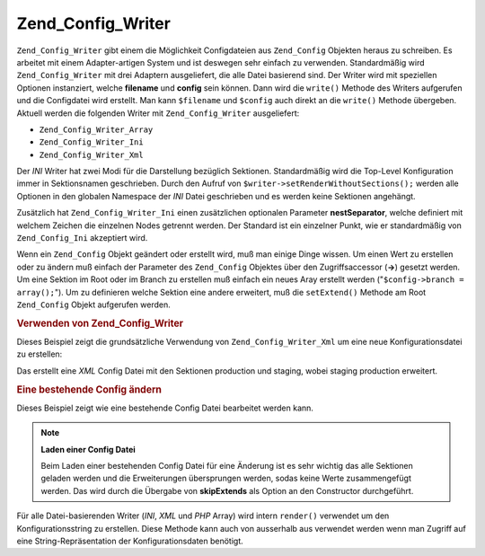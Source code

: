 .. _zend.config.writer.introduction:

Zend_Config_Writer
==================

``Zend_Config_Writer`` gibt einem die Möglichkeit Configdateien aus ``Zend_Config`` Objekten heraus zu schreiben.
Es arbeitet mit einem Adapter-artigen System und ist deswegen sehr einfach zu verwenden. Standardmäßig wird
``Zend_Config_Writer`` mit drei Adaptern ausgeliefert, die alle Datei basierend sind. Der Writer wird mit
speziellen Optionen instanziert, welche **filename** und **config** sein können. Dann wird die ``write()`` Methode
des Writers aufgerufen und die Configdatei wird erstellt. Man kann ``$filename`` und ``$config`` auch direkt an die
``write()`` Methode übergeben. Aktuell werden die folgenden Writer mit ``Zend_Config_Writer`` ausgeliefert:

- ``Zend_Config_Writer_Array``

- ``Zend_Config_Writer_Ini``

- ``Zend_Config_Writer_Xml``

Der *INI* Writer hat zwei Modi für die Darstellung bezüglich Sektionen. Standardmäßig wird die Top-Level
Konfiguration immer in Sektionsnamen geschrieben. Durch den Aufruf von ``$writer->setRenderWithoutSections();``
werden alle Optionen in den globalen Namespace der *INI* Datei geschrieben und es werden keine Sektionen
angehängt.

Zusätzlich hat ``Zend_Config_Writer_Ini`` einen zusätzlichen optionalen Parameter **nestSeparator**, welche
definiert mit welchem Zeichen die einzelnen Nodes getrennt werden. Der Standard ist ein einzelner Punkt, wie er
standardmäßig von ``Zend_Config_Ini`` akzeptiert wird.

Wenn ein ``Zend_Config`` Objekt geändert oder erstellt wird, muß man einige Dinge wissen. Um einen Wert zu
erstellen oder zu ändern muß einfach der Parameter des ``Zend_Config`` Objektes über den Zugriffsaccessor
(**->**) gesetzt werden. Um eine Sektion im Root oder im Branch zu erstellen muß einfach ein neues Aray erstellt
werden ("``$config->branch = array();``"). Um zu definieren welche Sektion eine andere erweitert, muß die
``setExtend()`` Methode am Root ``Zend_Config`` Objekt aufgerufen werden.

.. _zend.config.writer.example.using:

.. rubric:: Verwenden von Zend_Config_Writer

Dieses Beispiel zeigt die grundsätzliche Verwendung von ``Zend_Config_Writer_Xml`` um eine neue
Konfigurationsdatei zu erstellen:

.. code-block:: php
   :linenos:

   // Ein neues Config Objekt erstellen
   $config = new Zend_Config(array(), true);
   $config->production = array();
   $config->staging    = array();

   $config->setExtend('staging', 'production');

   $config->production->db = array();
   $config->production->db->hostname = 'localhost';
   $config->production->db->username = 'production';

   $config->staging->db = array();
   $config->staging->db->username = 'staging';

   // Die Config Datei auf einem der folgenden Wege schreiben:
   // a)
   $writer = new Zend_Config_Writer_Xml(array('config'   => $config,
                                              'filename' => 'config.xml'));
   $writer->write();

   // b)
   $writer = new Zend_Config_Writer_Xml();
   $writer->setConfig($config)
          ->setFilename('config.xml')
          ->write();

   // c)
   $writer = new Zend_Config_Writer_Xml();
   $writer->write('config.xml', $config);

Das erstellt eine *XML* Config Datei mit den Sektionen production und staging, wobei staging production erweitert.

.. _zend.config.writer.modifying:

.. rubric:: Eine bestehende Config ändern

Dieses Beispiel zeigt wie eine bestehende Config Datei bearbeitet werden kann.

.. code-block:: php
   :linenos:

   // Lädt alle Sektionen einer bestehenden Config Datei, und überspringt
   // alle Erweiterungen
   $config = new Zend_Config_Ini('config.ini',
                                 null,
                                 array('skipExtends'        => true,
                                       'allowModifications' => true));

   // Ändere einen Wert
   $config->production->hostname = 'foobar';

   // Schreibe die Config Datei
   $writer = new Zend_Config_Writer_Ini(array('config'   => $config,
                                              'filename' => 'config.ini'));
   $writer->write();

.. note::

   **Laden einer Config Datei**

   Beim Laden einer bestehenden Config Datei für eine Änderung ist es sehr wichtig das alle Sektionen geladen
   werden und die Erweiterungen übersprungen werden, sodas keine Werte zusammengefügt werden. Das wird durch die
   Übergabe von **skipExtends** als Option an den Constructor durchgeführt.

Für alle Datei-basierenden Writer (*INI*, *XML* und *PHP* Array) wird intern ``render()`` verwendet um den
Konfigurationsstring zu erstellen. Diese Methode kann auch von ausserhalb aus verwendet werden wenn man Zugriff auf
eine String-Repräsentation der Konfigurationsdaten benötigt.


